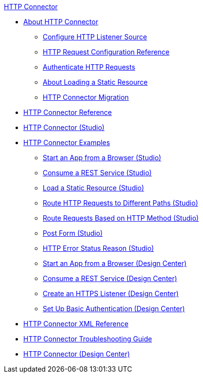.xref:index.adoc[HTTP Connector]
* xref:index.adoc[About HTTP Connector]
** xref:http-listener-ref.adoc[Configure HTTP Listener Source]
** xref:http-request-ref.adoc[HTTP Request Configuration Reference]
** xref:http-authentication.adoc[Authenticate HTTP Requests]
** xref:http-about-loading-static-resource.adoc[About Loading a Static Resource]
** xref:http-about-http-connector-migration.adoc[HTTP Connector Migration]
* xref:http-documentation.adoc[HTTP Connector Reference]
* xref:http-connector-studio.adoc[HTTP Connector (Studio)]
* xref:http-connector-examples.adoc[HTTP Connector Examples]
** xref:http-start-app-brows-task.adoc[Start an App from a Browser (Studio)]
** xref:http-consume-web-svc-task.adoc[Consume a REST Service (Studio)]
** xref:http-load-static-res-task.adoc[Load a Static Resource (Studio)]
** xref:http-conn-route-diff-paths-task.adoc[Route HTTP Requests to Different Paths (Studio)]
** xref:http-route-methods-based-task.adoc[Route Requests Based on HTTP Method (Studio)]
** xref:http-post-form-task.adoc[Post Form (Studio)]
** xref:http-error-status-reason-phrase-task.adoc[HTTP Error Status Reason (Studio)]
** xref:http-trigger-app-from-browser.adoc[Start an App from a Browser (Design Center)]
** xref:http-consume-web-service.adoc[Consume a REST Service (Design Center)]
** xref:http-create-https-listener.adoc[Create an HTTPS Listener (Design Center)]
** xref:http-basic-auth-task.adoc[Set Up Basic Authentication (Design Center)]
* xref:http-connector-xml-reference.adoc[HTTP Connector XML Reference]
* xref:http-troubleshooting.adoc[HTTP Connector Troubleshooting Guide]
* xref:http-about-http-connector.adoc[HTTP Connector (Design Center)]
